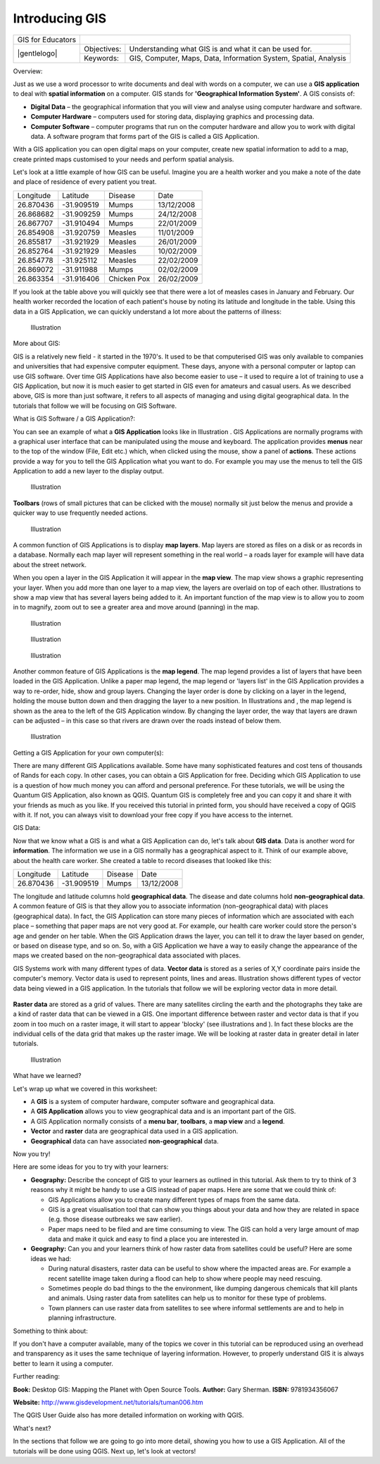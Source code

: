 
***************
Introducing GIS
***************

+-------------------+-------------+------------------------------------------------------------------+
| GIS for Educators |                                                                                |
+-------------------+-------------+------------------------------------------------------------------+
| |gentlelogo|      | Objectives: | Understanding what GIS is and what it can be used for.           |
+                   +-------------+------------------------------------------------------------------+
|                   | Keywords:   | GIS, Computer, Maps, Data, Information System, Spatial, Analysis |
+-------------------+-------------+------------------------------------------------------------------+

Overview:

Just as we use a word processor to write documents and deal with words on a computer, we can use a **GIS application** to deal with **spatial information** on a computer.
GIS stands for **'Geographical Information System'**.
A GIS consists of:

- **Digital Data** – the geographical information that you will view and analyse using computer hardware and software.

- **Computer Hardware** – computers used for storing data, displaying graphics and processing data.

- **Computer Software** – computer programs that run on the computer hardware and allow you to work with digital data.
  A software program that forms part of the GIS is called a GIS Application.

With a GIS application you can open digital maps on your computer, create new spatial information to add to a map, create printed maps customised to your needs and perform spatial analysis.

Let's look at a little example of how GIS can be useful.
Imagine you are a health worker and you make a note of the date and place of residence of every patient you treat.

+-----------+-------------+-------------+------------+
| Longitude | Latitude    | Disease     | Date       |
+-----------+-------------+-------------+------------+
| 26.870436 | \-31.909519 | Mumps       | 13/12/2008 |
+-----------+-------------+-------------+------------+
| 26.868682 | \-31.909259 | Mumps       | 24/12/2008 |
+-----------+-------------+-------------+------------+
| 26.867707 | \-31.910494 | Mumps       | 22/01/2009 |
+-----------+-------------+-------------+------------+
| 26.854908 | \-31.920759 | Measles     | 11/01/2009 |
+-----------+-------------+-------------+------------+
| 26.855817 | \-31.921929 | Measles     | 26/01/2009 |
+-----------+-------------+-------------+------------+
| 26.852764 | \-31.921929 | Measles     | 10/02/2009 |
+-----------+-------------+-------------+------------+
| 26.854778 | \-31.925112 | Measles     | 22/02/2009 |
+-----------+-------------+-------------+------------+
| 26.869072 | \-31.911988 | Mumps       | 02/02/2009 |
+-----------+-------------+-------------+------------+
| 26.863354 | \-31.916406 | Chicken Pox | 26/02/2009 |
+-----------+-------------+-------------+------------+

If you look at the table above you will quickly see that there were a lot of measles cases in January and February.
Our health worker recorded the location of each patient's house by noting its latitude and longitude in the table.
Using this data in a GIS Application, we can quickly understand a lot more about the patterns of illness:

.. figure:: /static/gentle_gis_introduction/picture_80.png

   Illustration 

More about GIS:

GIS is a relatively new field - it started in the 1970's. It used to be that computerised GIS was only available to companies and universities that had expensive computer equipment.
These days, anyone with a personal computer or laptop can use GIS software.
Over time GIS Applications have also become easier to use – it used to require a lot of training to use a GIS Application, but now it is much easier to get started in GIS even for amateurs and casual users.
As we described above, GIS is more than just software, it refers to all aspects of managing and using digital geographical data.
In the tutorials that follow we will be focusing on GIS Software.

What is GIS Software / a GIS Application?: 

You can see an example of what a **GIS Application** looks like in Illustration  . GIS Applications are normally programs with a graphical user interface that can be manipulated using the mouse and keyboard.
The application provides **menus** near to the top of the window (File, Edit etc.) which, when clicked using the mouse, show a panel of **actions**.
These actions provide a way for you to tell the GIS Application what you want to do.
For example you may use the menus to tell the GIS Application to add a new layer to the display output.

.. figure:: /static/gentle_gis_introduction/picture_78.png

   Illustration 

**Toolbars** (rows of small pictures that can be clicked with the mouse) normally sit just below the menus and provide a quicker way to use frequently needed actions.

.. figure:: /static/gentle_gis_introduction/picture_4.png

   Illustration 

A common function of GIS Applications is to display **map layers**.
Map layers are stored as files on a disk or as records in a database.
Normally each map layer will represent something in the real world – a roads layer for example will have data about the street network.


When you open a layer in the GIS Application it will appear in the **map view**.
The map view shows a graphic representing your layer.
When you add more than one layer to a map view, the layers are overlaid on top of each other.
Illustrations  to   show a map view that has several layers being added to it.
An important function of the map view is to allow you to zoom in to magnify, zoom out to see a greater area and move around (panning) in the map.

.. figure:: /static/gentle_gis_introduction/picture_93.png

   Illustration 

.. figure:: /static/gentle_gis_introduction/picture_82.png

   Illustration 

.. figure:: /static/gentle_gis_introduction/picture_90.png

   Illustration 

Another common feature of GIS Applications is the **map legend**.
The map legend provides a list of layers that have been loaded in the GIS Application.
Unlike a paper map legend, the map legend or 'layers list' in the GIS Application provides a way to re-order, hide, show and group layers.
Changing the layer order is done by clicking on a layer in the legend, holding the mouse button down and then dragging the layer to a new position.
In Illustrations  and  , the map legend is shown as the area to the left of the GIS Application window.
By changing the layer order, the way that layers are drawn can be adjusted – in this case so that rivers are drawn over the roads instead of below them.

.. figure:: /static/gentle_gis_introduction/picture_36.png

   Illustration 

Getting a GIS Application for your own computer(s):

There are many different GIS Applications available.
Some have many sophisticated features and cost tens of thousands of Rands for each copy.
In other cases, you can obtain a GIS Application for free.
Deciding which GIS Application to use is a question of how much money you can afford and personal preference.
For these tutorials, we will be using the Quantum GIS Application, also known as QGIS.
Quantum GIS is completely free and you can copy it and share it with your friends as much as you like.
If you received this tutorial in printed form, you should have received a copy of QGIS with it.
If not, you can always visit  to download your free copy if you have access to the internet.

GIS Data:

Now that we know what a GIS is and what a GIS Application can do, let's talk about **GIS data**.
Data is another word for **information**.
The information we use in a GIS normally has a geographical aspect to it.
Think of our example above, about the health care worker.
She created a table to record diseases that looked like this:

+-----------+-------------+---------+------------+
| Longitude | Latitude    | Disease | Date       |
+-----------+-------------+---------+------------+
| 26.870436 | \-31.909519 | Mumps   | 13/12/2008 |
+-----------+-------------+---------+------------+

The longitude and latitude columns hold **geographical data**.
The disease and date columns hold **non-geographical data**.
A common feature of GIS is that they allow you to associate information (non-geographical data) with places (geographical data).
In fact, the GIS Application can store many pieces of information which are associated with each place – something that paper maps are not very good at.
For example, our health care worker could store the person's age and gender on her table.
When the GIS Application draws the layer, you can tell it to draw the layer based on gender, or based on disease type, and so on.
So, with a GIS Application we have a way to easily change the appearance of the maps we created based on the non-geographical data associated with places.

GIS Systems work with many different types of data.
**Vector data** is stored as a series of X,Y coordinate pairs inside the computer's memory.
Vector data is used to represent points, lines and areas.
Illustration   shows different types of vector data being viewed in a GIS application.
In the tutorials that follow we will be exploring vector data in more detail.


.. figure:: /static/gentle_gis_introduction/picture_6.png


**Raster data** are stored as a grid of values.
There are many satellites circling the earth and the photographs they take are a kind of raster data that can be viewed in a GIS.
One important difference between raster and vector data is that if you zoom in too much on a raster image, it will start to appear 'blocky' (see illustrations  and  ).
In fact these blocks are the individual cells of the data grid that makes up the raster image.
We will be looking at raster data in greater detail in later tutorials.

.. figure:: /static/gentle_gis_introduction/picture_96.png

   Illustration 

What have we learned?

Let's wrap up what we covered in this worksheet:

- A **GIS** is a system of computer hardware, computer software and geographical data.

- A **GIS Application** allows you to view geographical data and is an important part of the GIS.

- A GIS Application normally consists of a **menu bar**, **toolbars**, a **map view** and a **legend**.

- **Vector** and **raster** data are geographical data used in a GIS application.

- **Geographical** data can have associated **non-geographical** data.

Now you try!

Here are some ideas for you to try with your learners:

- **Geography:** Describe the concept of GIS to your learners as outlined in this tutorial.
  Ask them to try to think of 3 reasons why it might be handy to use a GIS instead of paper maps.
  Here are some that we could think of:

  - GIS Applications allow you to create many different types of maps from the same data.

  - GIS is a great visualisation tool that can show you things about your data and how they are related in space (e.g. those disease outbreaks we saw earlier).

  - Paper maps need to be filed and are time consuming to view.
    The GIS can hold a very large amount of map data and make it quick and easy to find a place you are interested in.

- **Geography:** Can you and your learners think of how raster data from satellites could be useful? Here are some ideas we had:

  - During natural disasters, raster data can be useful to show where the impacted areas are.
    For example a recent satellite image taken during a flood can help to show where people may need rescuing.

  - Sometimes people do bad things to the the environment, like dumping dangerous chemicals that kill plants and animals.
    Using raster data from satellites can help us to monitor for these type of problems.

  - Town planners can use raster data from satellites to see where informal settlements are and to help in planning infrastructure.

Something to think about:

If you don't have a computer available, many of the topics we cover in this tutorial can be reproduced using an overhead and transparency as it uses the same technique of layering information.
However, to properly understand GIS it is always better to learn it using a computer.

Further reading:

**Book:** Desktop GIS: Mapping the Planet with Open Source Tools.
**Author:** Gary Sherman.
**ISBN:** 9781934356067 

**Website:** http://www.gisdevelopment.net/tutorials/tuman006.htm

The QGIS User Guide also has more detailed information on working with QGIS.

What's next?

In the sections that follow we are going to go into more detail, showing you how to use a GIS Application.
All of the tutorials will be done using QGIS.
Next up, let's look at vectors!
